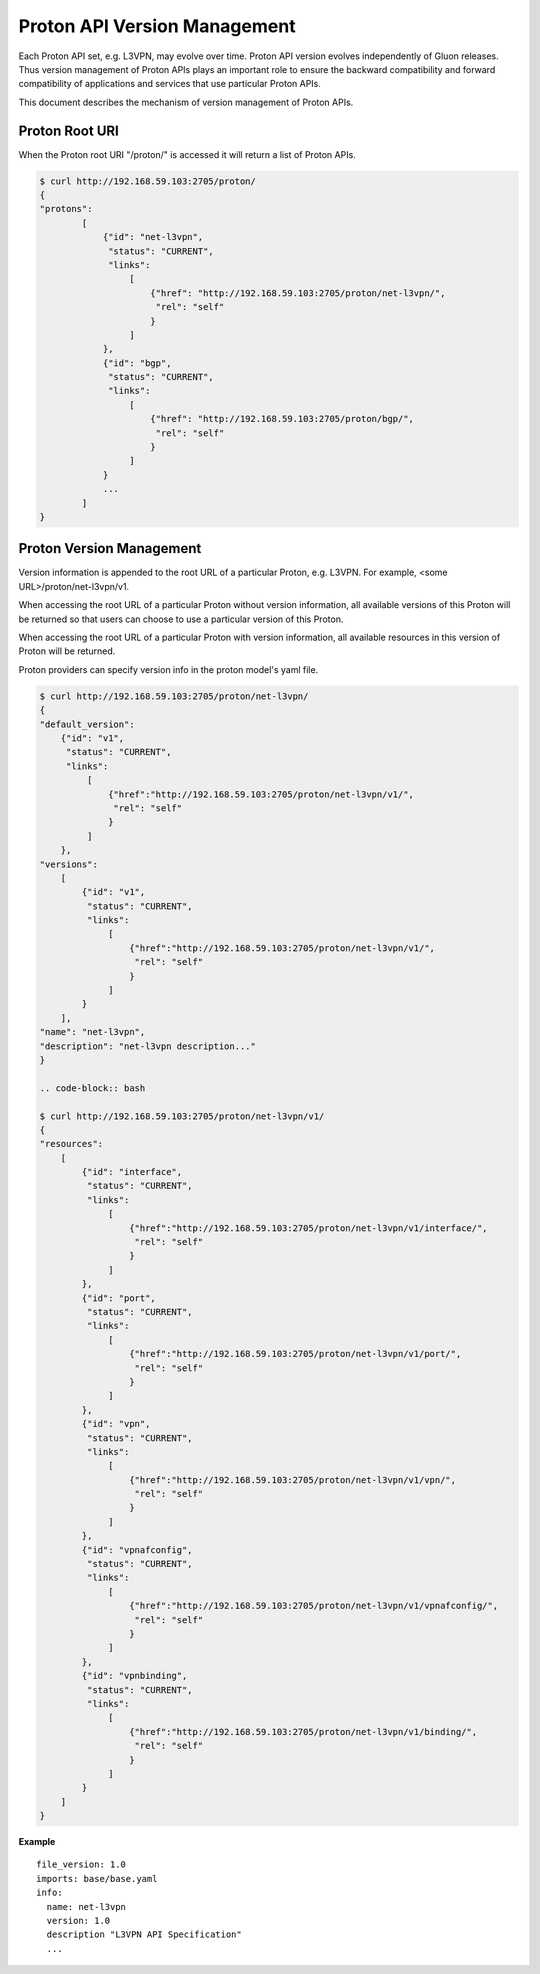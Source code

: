 Proton API Version Management
=============================

Each Proton API set, e.g. L3VPN, may evolve over time. Proton API version evolves
independently of Gluon releases. Thus version management of Proton APIs plays an
important role to ensure the backward compatibility and forward compatibility of
applications and services that use particular Proton APIs.

This document describes the mechanism of version management of Proton APIs.

Proton Root URI
---------------

When the Proton root URI "/proton/" is accessed it will return a list of Proton APIs.

.. code-block:: bash

    $ curl http://192.168.59.103:2705/proton/
    {
    "protons":
            [
                {"id": "net-l3vpn",
                 "status": "CURRENT",
                 "links":
                     [
                         {"href": "http://192.168.59.103:2705/proton/net-l3vpn/",
                          "rel": "self"
                         }
                     ]
                },
                {"id": "bgp",
                 "status": "CURRENT",
                 "links":
                     [
                         {"href": "http://192.168.59.103:2705/proton/bgp/",
                          "rel": "self"
                         }
                     ]
                }
                ...
            ]
    }

Proton Version Management
-------------------------

Version information is appended to the root URL of a particular Proton, e.g. L3VPN.
For example, <some URL>/proton/net-l3vpn/v1.

When accessing the root URL of a particular Proton without version information, all
available versions of this Proton will be returned so that users can choose to use
a particular version of this Proton.

When accessing the root URL of a particular Proton with version information, all
available resources in this version of Proton will be returned.

Proton providers can specify version info in the proton model's yaml file.

.. code-block:: bash

    $ curl http://192.168.59.103:2705/proton/net-l3vpn/
    {
    "default_version":
        {"id": "v1",
         "status": "CURRENT",
         "links":
             [
                 {"href":"http://192.168.59.103:2705/proton/net-l3vpn/v1/",
                  "rel": "self"
                 }
             ]
        },
    "versions":
        [
            {"id": "v1",
             "status": "CURRENT",
             "links":
                 [
                     {"href":"http://192.168.59.103:2705/proton/net-l3vpn/v1/",
                      "rel": "self"
                     }
                 ]
            }
        ],
    "name": "net-l3vpn",
    "description": "net-l3vpn description..."
    }

    .. code-block:: bash

    $ curl http://192.168.59.103:2705/proton/net-l3vpn/v1/
    {
    "resources":
        [
            {"id": "interface",
             "status": "CURRENT",
             "links":
                 [
                     {"href":"http://192.168.59.103:2705/proton/net-l3vpn/v1/interface/",
                      "rel": "self"
                     }
                 ]
            },
            {"id": "port",
             "status": "CURRENT",
             "links":
                 [
                     {"href":"http://192.168.59.103:2705/proton/net-l3vpn/v1/port/",
                      "rel": "self"
                     }
                 ]
            },
            {"id": "vpn",
             "status": "CURRENT",
             "links":
                 [
                     {"href":"http://192.168.59.103:2705/proton/net-l3vpn/v1/vpn/",
                      "rel": "self"
                     }
                 ]
            },
            {"id": "vpnafconfig",
             "status": "CURRENT",
             "links":
                 [
                     {"href":"http://192.168.59.103:2705/proton/net-l3vpn/v1/vpnafconfig/",
                      "rel": "self"
                     }
                 ]
            },
            {"id": "vpnbinding",
             "status": "CURRENT",
             "links":
                 [
                     {"href":"http://192.168.59.103:2705/proton/net-l3vpn/v1/binding/",
                      "rel": "self"
                     }
                 ]
            }
        ]
    }

**Example**

::

  file_version: 1.0
  imports: base/base.yaml
  info:
    name: net-l3vpn
    version: 1.0
    description "L3VPN API Specification"
    ...